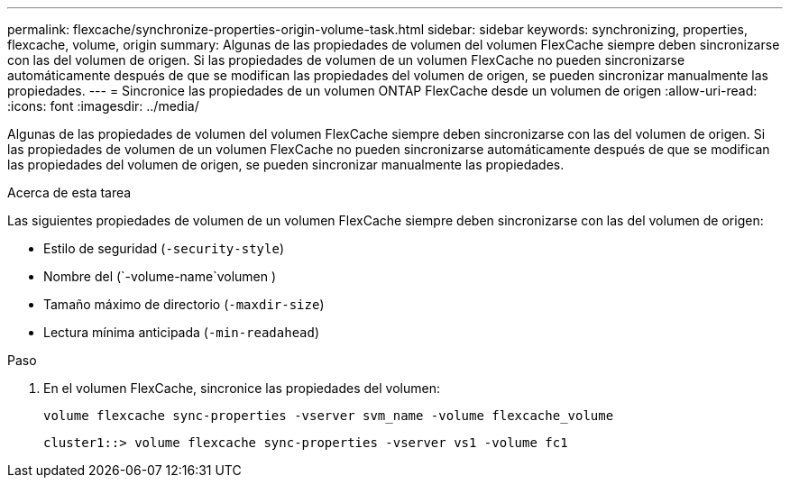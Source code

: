 ---
permalink: flexcache/synchronize-properties-origin-volume-task.html 
sidebar: sidebar 
keywords: synchronizing, properties, flexcache, volume, origin 
summary: Algunas de las propiedades de volumen del volumen FlexCache siempre deben sincronizarse con las del volumen de origen. Si las propiedades de volumen de un volumen FlexCache no pueden sincronizarse automáticamente después de que se modifican las propiedades del volumen de origen, se pueden sincronizar manualmente las propiedades. 
---
= Sincronice las propiedades de un volumen ONTAP FlexCache desde un volumen de origen
:allow-uri-read: 
:icons: font
:imagesdir: ../media/


[role="lead"]
Algunas de las propiedades de volumen del volumen FlexCache siempre deben sincronizarse con las del volumen de origen. Si las propiedades de volumen de un volumen FlexCache no pueden sincronizarse automáticamente después de que se modifican las propiedades del volumen de origen, se pueden sincronizar manualmente las propiedades.

.Acerca de esta tarea
Las siguientes propiedades de volumen de un volumen FlexCache siempre deben sincronizarse con las del volumen de origen:

* Estilo de seguridad (`-security-style`)
* Nombre del (`-volume-name`volumen )
* Tamaño máximo de directorio (`-maxdir-size`)
* Lectura mínima anticipada (`-min-readahead`)


.Paso
. En el volumen FlexCache, sincronice las propiedades del volumen:
+
`volume flexcache sync-properties -vserver svm_name -volume flexcache_volume`

+
[listing]
----
cluster1::> volume flexcache sync-properties -vserver vs1 -volume fc1
----

